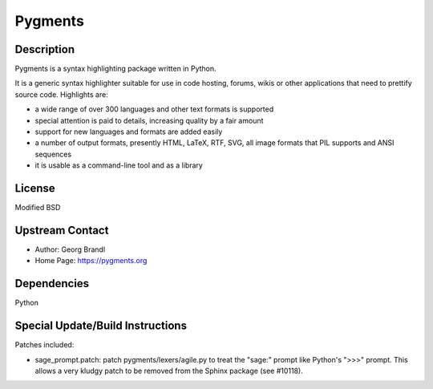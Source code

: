 Pygments
========

Description
-----------

Pygments is a syntax highlighting package written in Python.

It is a generic syntax highlighter suitable for use in code hosting,
forums, wikis or other applications that need to prettify source code.
Highlights are:

-  a wide range of over 300 languages and other text formats is
   supported

-  special attention is paid to details, increasing quality by a fair
   amount

-  support for new languages and formats are added easily
-  a number of output formats, presently HTML, LaTeX, RTF, SVG, all
   image
   formats that PIL supports and ANSI sequences

-  it is usable as a command-line tool and as a library

License
-------

Modified BSD


Upstream Contact
----------------

- Author: Georg Brandl
- Home Page: https://pygments.org

Dependencies
------------

Python


Special Update/Build Instructions
---------------------------------

Patches included:

-  sage_prompt.patch: patch pygments/lexers/agile.py to treat the
   "sage:" prompt like Python's ">>>" prompt. This allows a very
   kludgy patch to be removed from the Sphinx package (see #10118).
